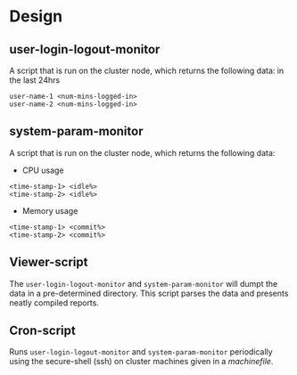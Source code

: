#+OPTIONS: toc:nil

* Design
** user-login-logout-monitor
A script that is run on the cluster node, which returns the following data:
in the last 24hrs

#+BEGIN_SRC
user-name-1 <num-mins-logged-in>
user-name-2 <num-mins-logged-in>
#+END_SRC

** system-param-monitor
A script that is run on the cluster node, which returns the following data:

- CPU usage
#+BEGIN_SRC
<time-stamp-1> <idle%>
<time-stamp-2> <idle%>
#+END_SRC

- Memory usage
#+BEGIN_SRC
<time-stamp-1> <commit%>
<time-stamp-2> <commit%>
#+END_SRC

** Viewer-script
The ~user-login-logout-monitor~ and ~system-param-monitor~ will dumpt the data in a pre-determined directory. This script parses the data and presents neatly compiled reports.

** Cron-script
Runs ~user-login-logout-monitor~ and ~system-param-monitor~ periodically using the secure-shell (ssh) on cluster machines given in a /machinefile/.
